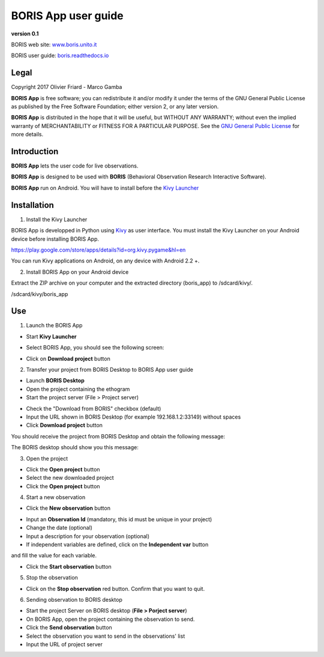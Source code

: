 ********************
BORIS App user guide
********************


.. image:: logo_boris_500px.png
   :scale: 300%

**version 0.1**

BORIS web site: `www.boris.unito.it <http://www.boris.unito.it>`_

BORIS user guide: `boris.readthedocs.io <http://boris.readthedocs.io>`_


Legal
=====

Copyright 2017 Olivier Friard - Marco Gamba

**BORIS App** is free software; you can redistribute it and/or modify
it under the terms of the GNU General Public License as published by
the Free Software Foundation; either version 2, or any later version.

**BORIS App** is distributed in the hope that it will be useful,
but WITHOUT ANY WARRANTY; without even the implied warranty of
MERCHANTABILITY or FITNESS FOR A PARTICULAR PURPOSE.  See the
`GNU General Public License <http://www.gnu.org/copyleft/gpl.html>`_ for more details.


Introduction
============


**BORIS App** lets the user code for live observations.

**BORIS App** is designed to be used with **BORIS** (Behavioral Observation Research Interactive Software).

**BORIS App** run on Android. You will have to install before the `Kivy Launcher <https://play.google.com/store/apps/details?id=org.kivy.pygame&hl=en>`_


Installation
============

1) Install the Kivy Launcher

BORIS App is developped in Python using `Kivy <https://kivy.org>`_ as user interface.
You must install the Kivy Launcher on your Android device before installing BORIS App.

https://play.google.com/store/apps/details?id=org.kivy.pygame&hl=en

You can run Kivy applications on Android, on any device with Android 2.2 +.


2) Install BORIS App on your Android device

Extract the ZIP archive on your computer and the extracted directory (boris_app) to /sdcard/kivy/.


/sdcard/kivy/boris_app





Use
===

1) Launch the BORIS App

* Start **Kivy Launcher** 

.. image:: kivy_launcher.png
   :scale: 50%

* Select BORIS App, you should see the following screen:

.. image:: home.png
   :scale: 50%

* Click on **Download project** button

.. image:: download_screen.png
   :scale: 50%

2) Transfer your project from BORIS Desktop to BORIS App user guide

* Launch **BORIS Desktop**

* Open the project containing the ethogram

* Start the project server (File > Project server)

.. image:: project_server.png
   :scale: 100%

* Check the "Download from BORIS" checkbox (default)

* Input the URL shown in BORIS Desktop (for example 192.168.1.2:33149) without spaces

* Click **Download project** button

You should receive the project from BORIS Desktop and obtain the following message:

.. image:: download_successfull.png
   :scale: 50%

The BORIS desktop should show you this message:

.. image:: project_sent.png
   :scale: 100%

3) Open the project

* Click the **Open project** button

* Select the new downloaded project

* Click the **Open project** button


4) Start a new observation

* Click the **New observation** button

.. image:: new_observation.png
   :scale: 50%
   
* Input an **Observation Id** (mandatory, this id must be unique in your project)

* Change the date (optional)

* Input a description for your observation (optional)

* If independent variables are defined, click on the **Independent var** button
and fill the value for each variable.

* Click the **Start observation** button


5) Stop the observation

* Click on the **Stop observation** red button. Confirm that you want to quit.

6) Sending observation to BORIS desktop

* Start the project Server on BORIS desktop (**File > Porject server**)

* On BORIS App, open the project containing the observation to send.

* Click the **Send observation** button

* Select the observation you want to send in the observations' list

* Input the URL of project server

.. image:: send_observation2.png
   :scale: 50%
